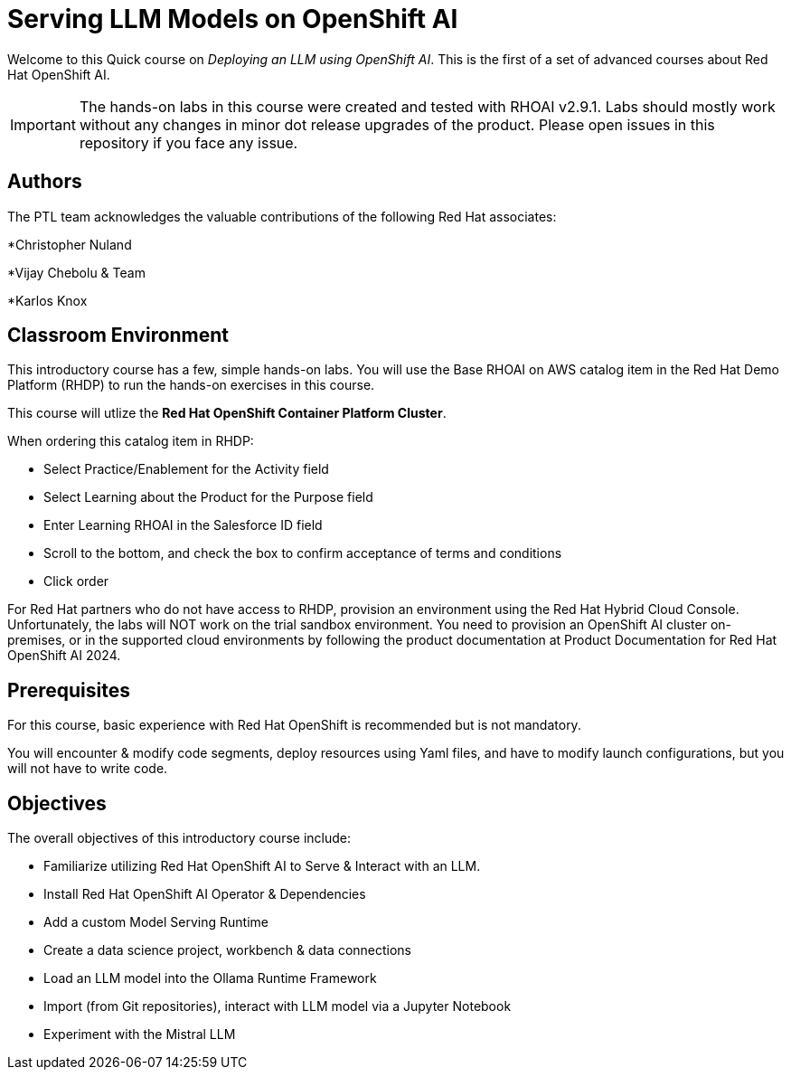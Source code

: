 = Serving LLM Models on OpenShift AI
:navtitle: Home

Welcome to this Quick course on _Deploying an LLM using OpenShift AI_. This is the first of a set of advanced courses about Red Hat OpenShift AI.

IMPORTANT: The hands-on labs in this course were created and tested with RHOAI v2.9.1. Labs should mostly work without any changes in minor dot release upgrades of the product. Please open issues in this repository if you face any issue.


== Authors

The PTL team acknowledges the valuable contributions of the following Red Hat associates:

*Christopher Nuland

*Vijay Chebolu & Team

*Karlos Knox

== Classroom Environment

This introductory course has a few, simple hands-on labs. You will use the Base RHOAI on AWS catalog item in the Red Hat Demo Platform (RHDP) to run the hands-on exercises in this course.

This course will utlize the *Red Hat OpenShift Container Platform Cluster*.

When ordering this catalog item in RHDP:

  * Select Practice/Enablement for the Activity field

  * Select Learning about the Product for the Purpose field

  * Enter Learning RHOAI in the Salesforce ID field

  * Scroll to the bottom, and check the box to confirm acceptance of terms and conditions

  * Click order

For Red Hat partners who do not have access to RHDP, provision an environment using the Red Hat Hybrid Cloud Console. Unfortunately, the labs will NOT work on the trial sandbox environment. You need to provision an OpenShift AI cluster on-premises, or in the supported cloud environments by following the product documentation at Product Documentation for Red Hat OpenShift AI 2024.

== Prerequisites

For this course, basic experience with Red Hat OpenShift is recommended but is not mandatory.  

You will encounter & modify code segments, deploy resources using Yaml files, and have to modify launch configurations, but you will not have to write code.

== Objectives

The overall objectives of this introductory course include:

 * Familiarize utilizing Red Hat OpenShift AI to Serve & Interact with an LLM.

 * Install Red Hat OpenShift AI Operator & Dependencies

 * Add a custom Model Serving Runtime

 * Create a data science project, workbench & data connections

 * Load an LLM model into the Ollama Runtime Framework

 * Import (from Git repositories), interact with LLM model via a Jupyter Notebook

 * Experiment with the Mistral LLM